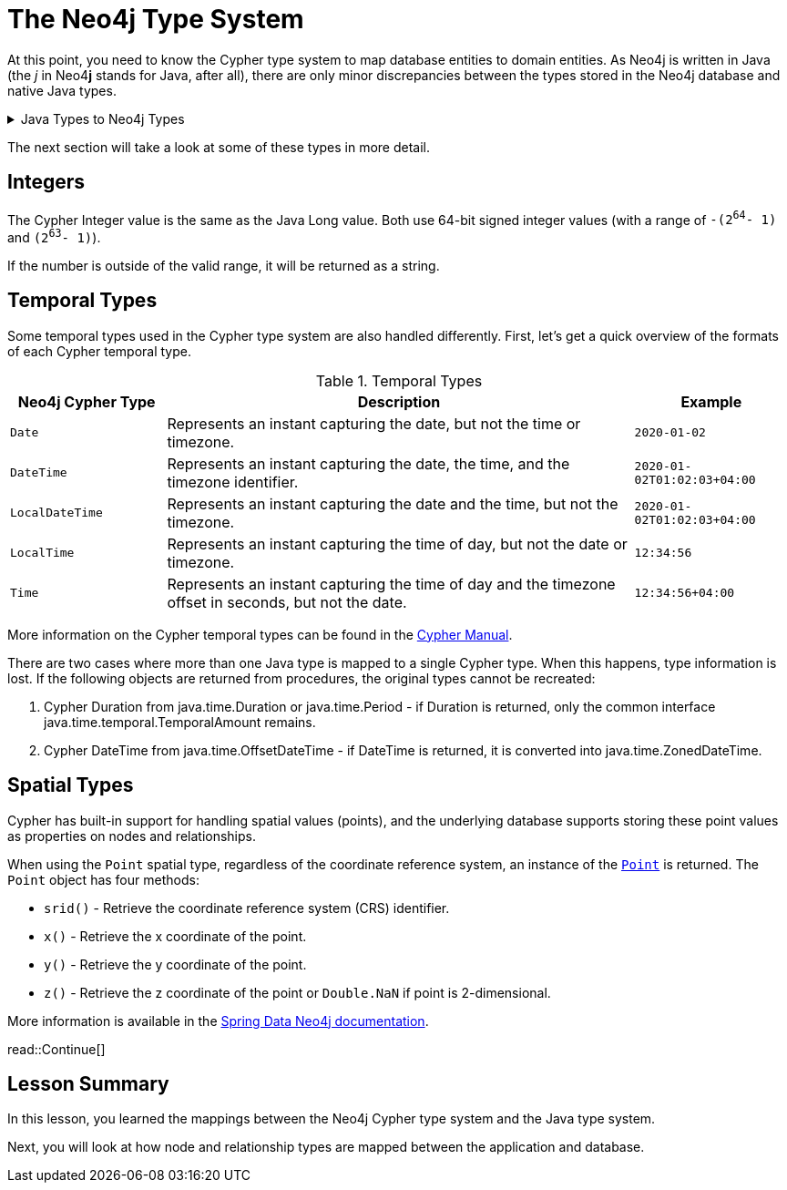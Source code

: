 = The Neo4j Type System
:order: 4
:type: lesson

At this point, you need to know the Cypher type system to map database entities to domain entities.
As Neo4j is written in Java (the _j_ in Neo4**j** stands for Java, after all), there are only minor discrepancies between the types stored in the Neo4j database and native Java types.

[%collapsible]
.Java Types to Neo4j Types
====
[cols="1,1,1"]
|===
| Java Type | Neo4j Cypher Type | Notes

| `String`
| `String`
|

| `Long`*
| `Integer`
| See <<Integers>>

| `Double`
| `Float`
| Double in Java can contain the smaller Float values, so Neo4j Float is mapped to the larger Java Double.

| `Boolean`
| `Boolean`
|

| `List`
| `List`
| Neo4j can only store a flat array containing strings, booleans, or numbers.

| `Map`
| `Map`
|

| `Object`
| `Object`
|

| `java.time.` `LocalDate`
| `Date`
|

| `java.time.` `OffsetTime`
| `Time`
|

| `java.time.` `LocalTime`
| `LocalTime`
|

| `java.time.` `ZonedDateTime`
| `DateTime`
| See <<Temporal Types>>

| `java.time.` `LocalDateTime`
| `LocalDateTime`
|

| `java.time.temporal.` `TemporalAmount`
| `Duration`
| See <<Temporal Types>>

| `org.neo4j.` `driver.types.` `Point`
| `Point`
| See <<Spatial Types>>

| `null`, `null`
| `null`
|

|===
====

The next section will take a look at some of these types in more detail.

== Integers

The Cypher Integer value is the same as the Java Long value. Both use 64-bit signed integer values (with a range of `-(2^64^- 1)` and `(2^63^- 1)`).

If the number is outside of the valid range, it will be returned as a string.

== Temporal Types

Some temporal types used in the Cypher type system are also handled differently. First, let's get a quick overview of the formats of each Cypher temporal type.

.Temporal Types
[cols="1,3,1"]
|===
| Neo4j Cypher Type | Description | Example

| `Date`
| Represents an instant capturing the date, but not the time or timezone.
| `2020-01-02`

| `DateTime`
| Represents an instant capturing the date, the time, and the timezone identifier.
| `2020-01-02T01:02:03+04:00`

| `LocalDateTime`
| Represents an instant capturing the date and the time, but not the timezone.
| `2020-01-02T01:02:03+04:00`

| `LocalTime`
| Represents an instant capturing the time of day, but not the date or timezone.
| `12:34:56`

| `Time`
| Represents an instant capturing the time of day and the timezone offset in seconds, but not the date.
| `12:34:56+04:00`
|===

More information on the Cypher temporal types can be found in the https://neo4j.com/docs/cypher-manual/current/values-and-types/temporal/[Cypher Manual^].

There are two cases where more than one Java type is mapped to a single Cypher type. When this happens, type information is lost. If the following objects are returned from procedures, the original types cannot be recreated:

1. Cypher Duration from java.time.Duration or java.time.Period - if Duration is returned, only the common interface java.time.temporal.TemporalAmount remains.
2. Cypher DateTime from java.time.OffsetDateTime - if DateTime is returned, it is converted into java.time.ZonedDateTime.

== Spatial Types

Cypher has built-in support for handling spatial values (points), and the underlying database supports storing these point values as properties on nodes and relationships.

When using the `Point` spatial type, regardless of the coordinate reference system, an instance of the link:https://neo4j.com/docs/api/java-driver/current/org.neo4j.driver/org/neo4j/driver/types/Point.html[`Point`^] is returned.
The `Point` object has four methods:

* `srid()` - Retrieve the coordinate reference system (CRS) identifier.
* `x()` - Retrieve the x coordinate of the point.
* `y()` - Retrieve the y coordinate of the point.
* `z()` - Retrieve the z coordinate of the point or `Double.NaN` if point is 2-dimensional.

More information is available in the https://docs.spring.io/spring-data/neo4j/reference/appendix/spatial-types.html[Spring Data Neo4j documentation^].

read::Continue[]

[.summary]
== Lesson Summary

In this lesson, you learned the mappings between the Neo4j Cypher type system and the Java type system.

Next, you will look at how node and relationship types are mapped between the application and database.